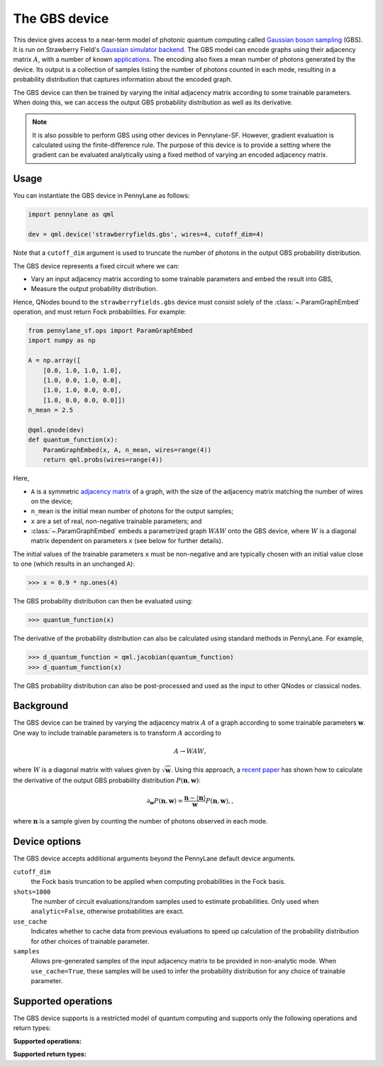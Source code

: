 The GBS device
==============

This device gives access to a near-term model of photonic quantum computing called `Gaussian
boson sampling <https://strawberryfields.ai/photonics/concepts/gbs.html>`__ (GBS). It is run on
Strawberry Field's
`Gaussian simulator backend <https://strawberryfields.readthedocs.io/en/stable/code/api/strawberryfields.backends.GaussianBackend.html>`_.
The GBS model can encode graphs using their adjacency matrix :math:`A`, with a number of known
`applications <https://strawberryfields.ai/photonics/applications.html>`__. The encoding also
fixes a mean number of photons generated by the device. Its output is a
collection of samples listing the number of photons counted in each mode, resulting in a
probability distribution that captures information about the encoded graph.

The GBS device can then be trained by varying the initial adjacency matrix according to some
trainable parameters. When doing this, we can access the output GBS probability distribution as
well as its derivative.



.. note::

    It is also possible to perform GBS using other devices in Pennylane-SF. However, gradient
    evaluation is calculated using the finite-difference rule. The purpose of this device is to
    provide a setting where the gradient can be evaluated analytically using a fixed method of
    varying an encoded adjacency matrix.

Usage
~~~~~

You can instantiate the GBS device in PennyLane as follows:

.. code-block:: python

    import pennylane as qml

    dev = qml.device('strawberryfields.gbs', wires=4, cutoff_dim=4)

Note that a ``cutoff_dim`` argument is used to truncate the number of photons in the output GBS
probability distribution.

The GBS device represents a fixed circuit where we can:

- Vary an input adjacency matrix according to some trainable parameters and embed the result into
  GBS,
- Measure the output probability distribution.

Hence, QNodes bound to the ``strawberryfields.gbs`` device must consist solely of the
:class:`~.ParamGraphEmbed` operation, and must return Fock probabilities. For example:

.. code-block:: python

    from pennylane_sf.ops import ParamGraphEmbed
    import numpy as np

    A = np.array([
        [0.0, 1.0, 1.0, 1.0],
        [1.0, 0.0, 1.0, 0.0],
        [1.0, 1.0, 0.0, 0.0],
        [1.0, 0.0, 0.0, 0.0]])
    n_mean = 2.5

    @qml.qnode(dev)
    def quantum_function(x):
        ParamGraphEmbed(x, A, n_mean, wires=range(4))
        return qml.probs(wires=range(4))

Here,

* ``A`` is a symmetric `adjacency matrix <https://en.wikipedia.org/wiki/Adjacency_matrix>`__ of a
  graph, with the size of the adjacency matrix matching the number of wires on the device;

* ``n_mean`` is the initial mean number of photons for the output samples;

* ``x`` are a set of real, non-negative trainable parameters; and

* :class:`~.ParamGraphEmbed` embeds a parametrized graph :math:`WAW` onto the GBS
  device, where :math:`W` is a diagonal matrix dependent on parameters ``x`` (see below for
  further details).

The initial values of the trainable parameters ``x`` must be non-negative and are typically chosen
with an initial value close to one (which results in an unchanged ``A``):

>>> x = 0.9 * np.ones(4)

The GBS probability distribution can then be evaluated using:

>>> quantum_function(x)

The derivative of the probability distribution can also be calculated using standard methods in
PennyLane. For example,

>>> d_quantum_function = qml.jacobian(quantum_function)
>>> d_quantum_function(x)

The GBS probability distribution can also be post-processed and used as the input to other QNodes
or classical nodes.

Background
~~~~~~~~~~

The GBS device can be trained by varying the adjacency matrix :math:`A` of a graph according to
some trainable parameters :math:`\mathbf{w}`. One way to include trainable parameters is to
transform :math:`A` according to

.. math::

    A \rightarrow WAW,

where :math:`W` is a diagonal matrix with values given by :math:`\sqrt{\mathbf{w}}`. Using this
approach, a `recent paper <https://journals.aps.org/pra/abstract/10.1103/PhysRevA.102.012417>`__
has shown how to calculate the derivative of the output GBS probability distribution
:math:`P(\mathbf{n}, \mathbf{w})`:

.. math::

    \partial_{\mathbf{w}} P(\mathbf{n}, \mathbf{w}) = \frac{\mathbf{n} - \langle\mathbf{n}\rangle}{\mathbf{w}}P(\mathbf{n}, \mathbf{w}),,

where :math:`\mathbf{n}` is a sample given by counting the number of photons observed in each mode.

Device options
~~~~~~~~~~~~~~

The GBS device accepts additional arguments beyond the PennyLane default device arguments.

``cutoff_dim``
    the Fock basis truncation to be applied when computing probabilities in the Fock basis.

``shots=1000``
	The number of circuit evaluations/random samples used to estimate probabilities.
	Only used when ``analytic=False``, otherwise probabilities are exact.

``use_cache``
    Indicates whether to cache data from previous evaluations to speed up calculation of the
    probability distribution for other choices of trainable parameter.

``samples``
    Allows pre-generated samples of the input adjacency matrix to be provided in non-analytic mode.
    When ``use_cache=True``, these samples will be used to infer the probability distribution for
    any choice of trainable parameter.

Supported operations
~~~~~~~~~~~~~~~~~~~~

The GBS device supports is a restricted model of quantum computing and supports only the
following operations and return types:

**Supported operations:**

.. raw:: html

    <div class="summary-table">

.. autosummary::
    :nosignatures:

    ~pennylane_sf.ops.ParamGraphEmbed

.. raw:: html

    </div>

**Supported return types:**

.. raw:: html

    <div class="summary-table">

.. autosummary::
    :nosignatures:

    ~pennylane.probs

.. raw:: html

    </div>
